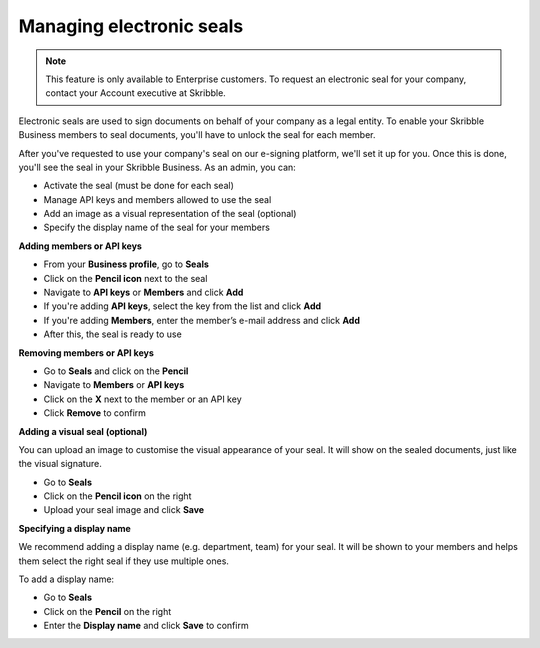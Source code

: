 .. _account-seals:

=========================
Managing electronic seals
=========================

.. NOTE::
   This feature is only available to Enterprise customers. To request an electronic seal for your company, contact your Account executive at Skribble.

Electronic seals are used to sign documents on behalf of your company as a legal entity. To enable your Skribble Business members to seal documents, you'll have to unlock the seal for each member.

After you've requested to use your company's seal on our e-signing platform, we'll set it up for you. Once this is done, you'll see the seal in your Skribble Business. As an admin, you can:

•	Activate the seal (must be done for each seal)
•	Manage API keys and members allowed to use the seal
•	Add an image as a visual representation of the seal (optional)
•	Specify the display name of the seal for your members


**Adding members or API keys**

- From your **Business profile**, go to **Seals**

- Click on the **Pencil icon** next to the seal

- Navigate to **API keys** or **Members** and click **Add**

- If you're adding **API keys**, select the key from the list and click **Add**

- If you're adding **Members**, enter the member’s e-mail address and click **Add**

- After this, the seal is ready to use

**Removing members or API keys**

- Go to **Seals** and click on the **Pencil**

- Navigate to **Members** or **API keys**

- Click on the **X** next to the member or an API key

- Click **Remove** to confirm

**Adding a visual seal (optional)**

You can upload an image to customise the visual appearance of your seal. It will show on the sealed documents, just like the visual signature.

- Go to **Seals**

- Click on the **Pencil icon** on the right

- Upload your seal image and click **Save**

**Specifying a display name**

We recommend adding a display name (e.g. department, team) for your seal. It will be shown to your members and helps them select the right seal if they use multiple ones.

To add a display name:

- Go to **Seals**

- Click on the **Pencil** on the right

- Enter the **Display name** and click **Save** to confirm 

